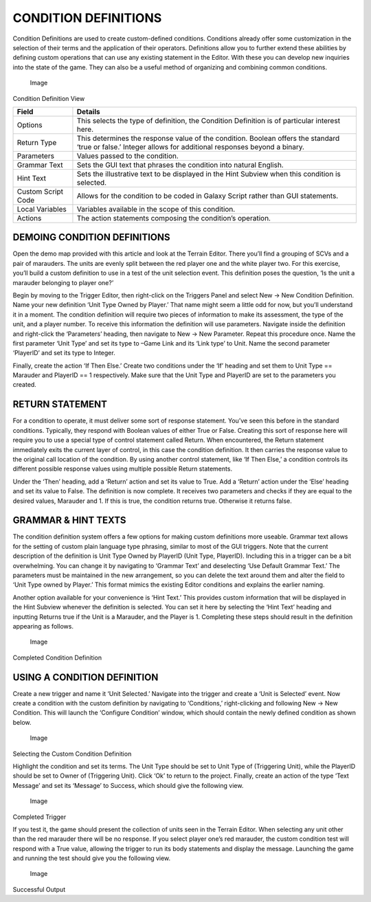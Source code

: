 CONDITION DEFINITIONS
=====================

Condition Definitions are used to create custom-defined conditions.
Conditions already offer some customization in the selection of their
terms and the application of their operators. Definitions allow you to
further extend these abilities by defining custom operations that can
use any existing statement in the Editor. With these you can develop new
inquiries into the state of the game. They can also be a useful method
of organizing and combining common conditions.

.. figure:: ./039_Condition_Definitions/image1.png
   :alt: Image

   Image

Condition Definition View

+----------------------+--------------------------------------------------------------------------------------------------------------------------------------------------------------+
| Field                | Details                                                                                                                                                      |
+======================+==============================================================================================================================================================+
| Options              | This selects the type of definition, the Condition Definition is of particular interest here.                                                                |
+----------------------+--------------------------------------------------------------------------------------------------------------------------------------------------------------+
| Return Type          | This determines the response value of the condition. Boolean offers the standard ‘true or false.’ Integer allows for additional responses beyond a binary.   |
+----------------------+--------------------------------------------------------------------------------------------------------------------------------------------------------------+
| Parameters           | Values passed to the condition.                                                                                                                              |
+----------------------+--------------------------------------------------------------------------------------------------------------------------------------------------------------+
| Grammar Text         | Sets the GUI text that phrases the condition into natural English.                                                                                           |
+----------------------+--------------------------------------------------------------------------------------------------------------------------------------------------------------+
| Hint Text            | Sets the illustrative text to be displayed in the Hint Subview when this condition is selected.                                                              |
+----------------------+--------------------------------------------------------------------------------------------------------------------------------------------------------------+
| Custom Script Code   | Allows for the condition to be coded in Galaxy Script rather than GUI statements.                                                                            |
+----------------------+--------------------------------------------------------------------------------------------------------------------------------------------------------------+
| Local Variables      | Variables available in the scope of this condition.                                                                                                          |
+----------------------+--------------------------------------------------------------------------------------------------------------------------------------------------------------+
| Actions              | The action statements composing the condition’s operation.                                                                                                   |
+----------------------+--------------------------------------------------------------------------------------------------------------------------------------------------------------+

DEMOING CONDITION DEFINITIONS
-----------------------------

Open the demo map provided with this article and look at the Terrain
Editor. There you’ll find a grouping of SCVs and a pair of marauders.
The units are evenly split between the red player one and the white
player two. For this exercise, you’ll build a custom definition to use
in a test of the unit selection event. This definition poses the
question, ‘Is the unit a marauder belonging to player one?’

Begin by moving to the Trigger Editor, then right-click on the Triggers
Panel and select New -> New Condition Definition. Name your new
definition ‘Unit Type Owned by Player.’ That name might seem a little
odd for now, but you’ll understand it in a moment. The condition
definition will require two pieces of information to make its
assessment, the type of the unit, and a player number. To receive this
information the definition will use parameters. Navigate inside the
definition and right-click the ‘Parameters’ heading, then navigate to
New -> New Parameter. Repeat this procedure once. Name the first
parameter ‘Unit Type’ and set its type to –Game Link and its ‘Link type’
to Unit. Name the second parameter ‘PlayerID’ and set its type to
Integer.

Finally, create the action ‘If Then Else.’ Create two conditions under
the ‘If’ heading and set them to Unit Type == Marauder and PlayerID == 1
respectively. Make sure that the Unit Type and PlayerID are set to the
parameters you created.

RETURN STATEMENT
----------------

For a condition to operate, it must deliver some sort of response
statement. You’ve seen this before in the standard conditions.
Typically, they respond with Boolean values of either True or False.
Creating this sort of response here will require you to use a special
type of control statement called Return. When encountered, the Return
statement immediately exits the current layer of control, in this case
the condition definition. It then carries the response value to the
original call location of the condition. By using another control
statement, like ‘If Then Else,’ a condition controls its different
possible response values using multiple possible Return statements.

Under the ‘Then’ heading, add a ‘Return’ action and set its value to
True. Add a ‘Return’ action under the ‘Else’ heading and set its value
to False. The definition is now complete. It receives two parameters and
checks if they are equal to the desired values, Marauder and 1. If this
is true, the condition returns true. Otherwise it returns false.

GRAMMAR & HINT TEXTS
--------------------

The condition definition system offers a few options for making custom
definitions more useable. Grammar text allows for the setting of custom
plain language type phrasing, similar to most of the GUI triggers. Note
that the current description of the definition is Unit Type Owned by
PlayerID (Unit Type, PlayerID). Including this in a trigger can be a bit
overwhelming. You can change it by navigating to ‘Grammar Text’ and
deselecting ‘Use Default Grammar Text.’ The parameters must be
maintained in the new arrangement, so you can delete the text around
them and alter the field to ‘Unit Type owned by Player.’ This format
mimics the existing Editor conditions and explains the earlier naming.

Another option available for your convenience is ‘Hint Text.’ This
provides custom information that will be displayed in the Hint Subview
whenever the definition is selected. You can set it here by selecting
the ‘Hint Text’ heading and inputting Returns true if the Unit is a
Marauder, and the Player is 1. Completing these steps should result in
the definition appearing as follows.

.. figure:: ./039_Condition_Definitions/image2.png
   :alt: Image

   Image

Completed Condition Definition

USING A CONDITION DEFINITION
----------------------------

Create a new trigger and name it ‘Unit Selected.’ Navigate into the
trigger and create a ‘Unit is Selected’ event. Now create a condition
with the custom definition by navigating to ‘Conditions,’ right-clicking
and following New -> New Condition. This will launch the ‘Configure
Condition’ window, which should contain the newly defined condition as
shown below.

.. figure:: ./039_Condition_Definitions/image3.png
   :alt: Image

   Image

Selecting the Custom Condition Definition

Highlight the condition and set its terms. The Unit Type should be set
to Unit Type of (Triggering Unit), while the PlayerID should be set to
Owner of (Triggering Unit). Click ‘Ok’ to return to the project.
Finally, create an action of the type ‘Text Message’ and set its
‘Message’ to Success, which should give the following view.

.. figure:: ./039_Condition_Definitions/image4.png
   :alt: Image

   Image

Completed Trigger

If you test it, the game should present the collection of units seen in
the Terrain Editor. When selecting any unit other than the red marauder
there will be no response. If you select player one’s red marauder, the
custom condition test will respond with a True value, allowing the
trigger to run its body statements and display the message. Launching
the game and running the test should give you the following view.

.. figure:: ./039_Condition_Definitions/image5.png
   :alt: Image

   Image

Successful Output
